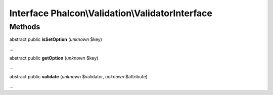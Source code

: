 Interface **Phalcon\\Validation\\ValidatorInterface**
=====================================================

Methods
-------

abstract public  **isSetOption** (*unknown* $key)

...


abstract public  **getOption** (*unknown* $key)

...


abstract public  **validate** (*unknown* $validator, *unknown* $attribute)

...



